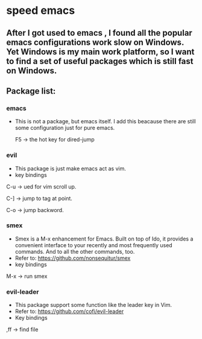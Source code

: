 * speed emacs
** After I got used to emacs , I found all the popular emacs configurations work slow on Windows. Yet Windows is my main work platform, so I want to find a set of useful packages which is still fast on Windows.
** Package list:
*** emacs
- This is not a package, but emacs itself.
 I add this beacause there are still some configuration just for pure emacs.

 F5 -> the hot key for dired-jump

*** evil
- This package is just make emacs act as vim.
- key bindings
C-u -> ued for vim scroll up.

C-] -> jump to tag at point.

C-o -> jump backword.

*** smex
- Smex is a M-x enhancement for Emacs. Built on top of Ido, it provides a convenient interface to your recently and most frequently used commands. And to all the other commands, too.
- Refer to: https://github.com/nonsequitur/smex
- key bindings
M-x -> run smex

*** evil-leader
- This package support some function like the leader key in Vim.
- Refer to: https://github.com/cofi/evil-leader
- Key bindings
,ff -> find file

